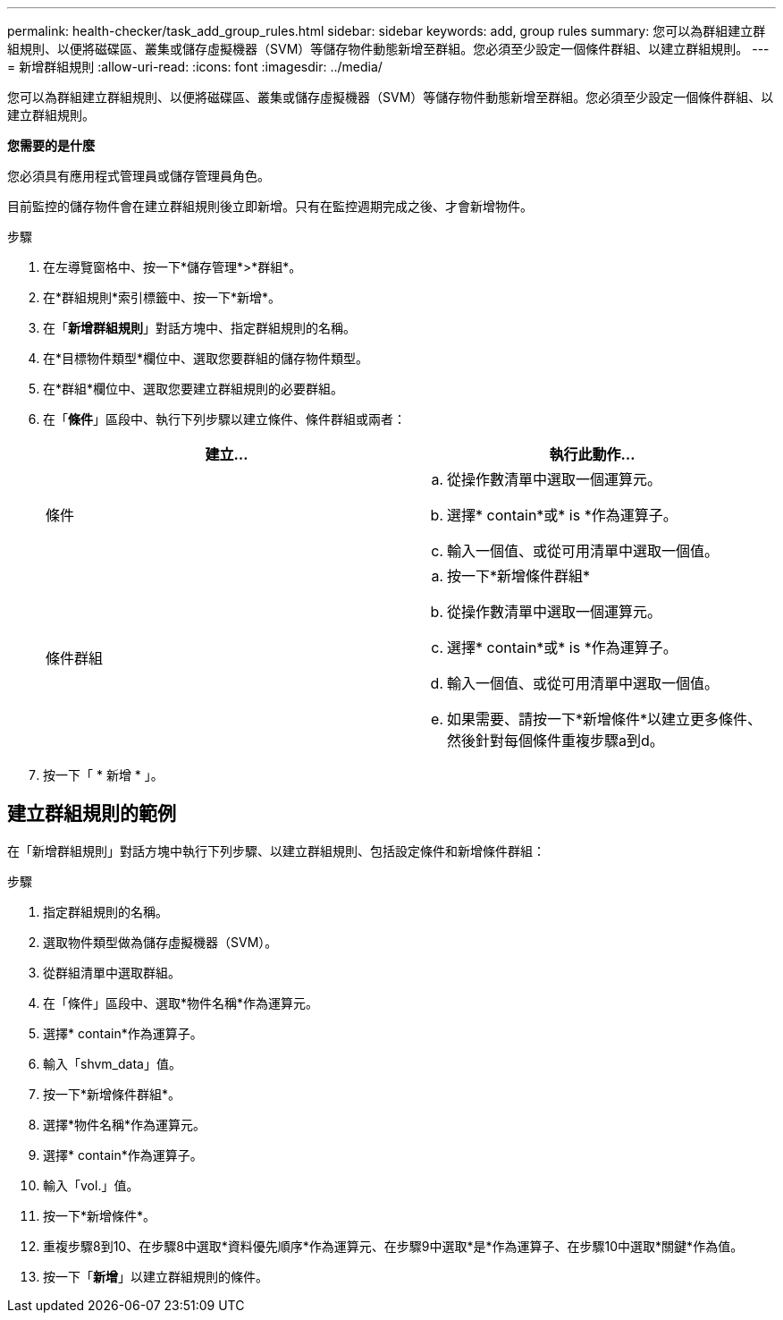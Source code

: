---
permalink: health-checker/task_add_group_rules.html 
sidebar: sidebar 
keywords: add, group rules 
summary: 您可以為群組建立群組規則、以便將磁碟區、叢集或儲存虛擬機器（SVM）等儲存物件動態新增至群組。您必須至少設定一個條件群組、以建立群組規則。 
---
= 新增群組規則
:allow-uri-read: 
:icons: font
:imagesdir: ../media/


[role="lead"]
您可以為群組建立群組規則、以便將磁碟區、叢集或儲存虛擬機器（SVM）等儲存物件動態新增至群組。您必須至少設定一個條件群組、以建立群組規則。

*您需要的是什麼*

您必須具有應用程式管理員或儲存管理員角色。

目前監控的儲存物件會在建立群組規則後立即新增。只有在監控週期完成之後、才會新增物件。

.步驟
. 在左導覽窗格中、按一下*儲存管理*>*群組*。
. 在*群組規則*索引標籤中、按一下*新增*。
. 在「*新增群組規則*」對話方塊中、指定群組規則的名稱。
. 在*目標物件類型*欄位中、選取您要群組的儲存物件類型。
. 在*群組*欄位中、選取您要建立群組規則的必要群組。
. 在「*條件*」區段中、執行下列步驟以建立條件、條件群組或兩者：
+
[cols="2*"]
|===
| 建立... | 執行此動作... 


 a| 
條件
 a| 
.. 從操作數清單中選取一個運算元。
.. 選擇* contain*或* is *作為運算子。
.. 輸入一個值、或從可用清單中選取一個值。




 a| 
條件群組
 a| 
.. 按一下*新增條件群組*
.. 從操作數清單中選取一個運算元。
.. 選擇* contain*或* is *作為運算子。
.. 輸入一個值、或從可用清單中選取一個值。
.. 如果需要、請按一下*新增條件*以建立更多條件、然後針對每個條件重複步驟a到d。


|===
. 按一下「 * 新增 * 」。




== 建立群組規則的範例

在「新增群組規則」對話方塊中執行下列步驟、以建立群組規則、包括設定條件和新增條件群組：

.步驟
. 指定群組規則的名稱。
. 選取物件類型做為儲存虛擬機器（SVM）。
. 從群組清單中選取群組。
. 在「條件」區段中、選取*物件名稱*作為運算元。
. 選擇* contain*作為運算子。
. 輸入「shvm_data」值。
. 按一下*新增條件群組*。
. 選擇*物件名稱*作為運算元。
. 選擇* contain*作為運算子。
. 輸入「vol.」值。
. 按一下*新增條件*。
. 重複步驟8到10、在步驟8中選取*資料優先順序*作為運算元、在步驟9中選取*是*作為運算子、在步驟10中選取*關鍵*作為值。
. 按一下「*新增*」以建立群組規則的條件。

